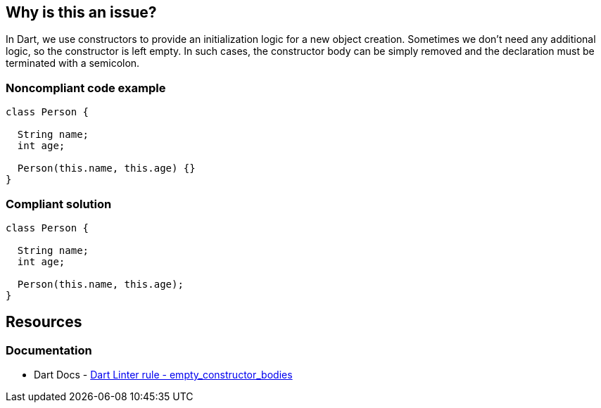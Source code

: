 == Why is this an issue?

In Dart, we use constructors to provide an initialization logic for a new object creation. Sometimes we don't need any additional logic, so the constructor is left empty. In such cases, the constructor body can be simply removed and the declaration must be terminated with a semicolon.

=== Noncompliant code example

[source,dart,diff-id=1,diff-type=noncompliant]
----
class Person {

  String name;
  int age;

  Person(this.name, this.age) {}
}
----


=== Compliant solution

[source,dart,diff-id=1,diff-type=compliant]
----
class Person {

  String name;
  int age;

  Person(this.name, this.age);
}
----


== Resources

=== Documentation

* Dart Docs - https://dart.dev/tools/linter-rules/empty_constructor_bodies[Dart Linter rule - empty_constructor_bodies]

ifdef::env-github,rspecator-view[]

'''
== Implementation Specification
(visible only on this page)

=== Message

* Empty constructor bodies should be written using a ';' rather than '{}'.

=== Highlighting

The empty constructor body.

'''
== Comments And Links
(visible only on this page)

endif::env-github,rspecator-view[]
